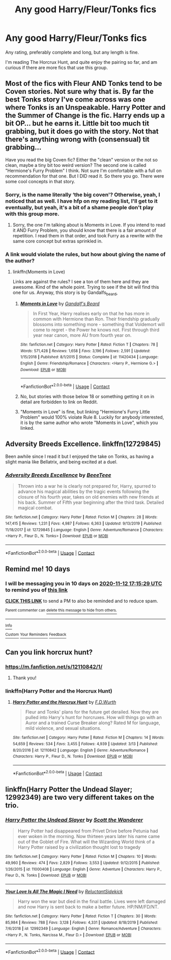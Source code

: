 #+TITLE: Any good Harry/Fleur/Tonks fics

* Any good Harry/Fleur/Tonks fics
:PROPERTIES:
:Author: The-Master-Dwarf
:Score: 5
:DateUnix: 1604334659.0
:DateShort: 2020-Nov-02
:FlairText: Request
:END:
Any rating, preferably complete and long, but any length is fine.

I'm reading The Horcrux Hunt, and quite enjoy the pairing so far, and am curious if there are more fics that use this group.


** Most of the fics with Fleur AND Tonks tend to be Coven stories. Not sure why that is. By far the best Tonks story I've come across was one where Tonks is an Unspeakable. Harry Potter and the Summer of Change is the fic. Harry ends up a bit OP... but he earns it. Little bit too much tit grabbing, but it does go with the story. Not that there's anything wrong with (consensual) tit grabbing...

Have you read the big Coven fic? Either the "clean" version or the not so clean, maybe a tiny bit too weird version? The second one is called "Hermione's Furry Problem" I think. Not sure I'm comfortable with a full on recommendation for that one. But I DID read it. So there you go. There were some cool concepts in that story.
:PROPERTIES:
:Author: r-Sam
:Score: 3
:DateUnix: 1604349390.0
:DateShort: 2020-Nov-03
:END:

*** Sorry, is the name literally ‘the big coven'? Otherwise, yeah, I noticed that as well. I have hfp on my reading list, I'll get to it eventually, but yeah, it's a bit of a shame people don't play with this group more.
:PROPERTIES:
:Author: The-Master-Dwarf
:Score: 1
:DateUnix: 1604349741.0
:DateShort: 2020-Nov-03
:END:

**** Sorry, the one I'm talking about is Moments in Love. If you intend to read it AND Furry Problem, you should know that there is a fair amount of repetition. I read them in that order, and took Furry as a rewrite with the same core concept but extras sprinkled in.
:PROPERTIES:
:Author: r-Sam
:Score: 1
:DateUnix: 1604350011.0
:DateShort: 2020-Nov-03
:END:


*** A link would violate the rules, but how about giving the name of the author?
:PROPERTIES:
:Author: SugondeseAmbassador
:Score: 1
:DateUnix: 1604354163.0
:DateShort: 2020-Nov-03
:END:

**** linkffn(Moments in Love)

Links are against the rules? I see a ton of them here and they are awesome. Kind of the whole point. Trying to see if the bit will find this one for us. Anyway, this story is by Gandalfs_beard,
:PROPERTIES:
:Author: r-Sam
:Score: 1
:DateUnix: 1604411270.0
:DateShort: 2020-Nov-03
:END:

***** [[https://www.fanfiction.net/s/11420434/1/][*/Moments in Love/*]] by [[https://www.fanfiction.net/u/2103187/Gandalf-s-Beard][/Gandalf's Beard/]]

#+begin_quote
  In First Year, Harry realises early on that he has more in common with Hermione than Ron. Their friendship gradually blossoms into something more - something that Voldemort will come to regret - the Power he knows not. First through third year near canon, more AU from fourth year on.
#+end_quote

^{/Site/:} ^{fanfiction.net} ^{*|*} ^{/Category/:} ^{Harry} ^{Potter} ^{*|*} ^{/Rated/:} ^{Fiction} ^{T} ^{*|*} ^{/Chapters/:} ^{78} ^{*|*} ^{/Words/:} ^{571,428} ^{*|*} ^{/Reviews/:} ^{1,658} ^{*|*} ^{/Favs/:} ^{3,196} ^{*|*} ^{/Follows/:} ^{2,591} ^{*|*} ^{/Updated/:} ^{1/15/2018} ^{*|*} ^{/Published/:} ^{8/1/2015} ^{*|*} ^{/Status/:} ^{Complete} ^{*|*} ^{/id/:} ^{11420434} ^{*|*} ^{/Language/:} ^{English} ^{*|*} ^{/Genre/:} ^{Friendship/Romance} ^{*|*} ^{/Characters/:} ^{<Harry} ^{P.,} ^{Hermione} ^{G.>} ^{*|*} ^{/Download/:} ^{[[http://www.ff2ebook.com/old/ffn-bot/index.php?id=11420434&source=ff&filetype=epub][EPUB]]} ^{or} ^{[[http://www.ff2ebook.com/old/ffn-bot/index.php?id=11420434&source=ff&filetype=mobi][MOBI]]}

--------------

*FanfictionBot*^{2.0.0-beta} | [[https://github.com/FanfictionBot/reddit-ffn-bot/wiki/Usage][Usage]] | [[https://www.reddit.com/message/compose?to=tusing][Contact]]
:PROPERTIES:
:Author: FanfictionBot
:Score: 1
:DateUnix: 1604411293.0
:DateShort: 2020-Nov-03
:END:


***** No, but stories with those below 18 or something getting it on in detail are forbidden to link on Reddit.
:PROPERTIES:
:Author: SugondeseAmbassador
:Score: 1
:DateUnix: 1604411628.0
:DateShort: 2020-Nov-03
:END:


***** "Moments in Love" is fine, but linking "Hermione's Furry Little Problem" would 100% violate Rule 8. Luckily for anybody interested, it is by the same author who wrote "Moments in Love", which you linked.
:PROPERTIES:
:Author: Blubberinoo
:Score: 1
:DateUnix: 1604457520.0
:DateShort: 2020-Nov-04
:END:


** Adversity Breeds Excellence. linkffn(12729845)

Been awhile since I read it but I enjoyed the take on Tonks, as having a slight mania like Bellatrix, and being excited at a duel.
:PROPERTIES:
:Author: timthomas299
:Score: 2
:DateUnix: 1604394792.0
:DateShort: 2020-Nov-03
:END:

*** [[https://www.fanfiction.net/s/12729845/1/][*/Adversity Breeds Excellence/*]] by [[https://www.fanfiction.net/u/5306622/BeeeTeee][/BeeeTeee/]]

#+begin_quote
  Thrown into a war he is clearly not prepared for, Harry, spurred to advance his magical abilities by the tragic events following the closure of his fourth year, takes on old enemies with new friends at his back. Summer of Fifth year beginning after the third task. Detailed magical combat.
#+end_quote

^{/Site/:} ^{fanfiction.net} ^{*|*} ^{/Category/:} ^{Harry} ^{Potter} ^{*|*} ^{/Rated/:} ^{Fiction} ^{M} ^{*|*} ^{/Chapters/:} ^{28} ^{*|*} ^{/Words/:} ^{147,415} ^{*|*} ^{/Reviews/:} ^{1,231} ^{*|*} ^{/Favs/:} ^{4,987} ^{*|*} ^{/Follows/:} ^{6,363} ^{*|*} ^{/Updated/:} ^{9/13/2019} ^{*|*} ^{/Published/:} ^{11/18/2017} ^{*|*} ^{/id/:} ^{12729845} ^{*|*} ^{/Language/:} ^{English} ^{*|*} ^{/Genre/:} ^{Adventure/Romance} ^{*|*} ^{/Characters/:} ^{<Harry} ^{P.,} ^{Fleur} ^{D.,} ^{N.} ^{Tonks>} ^{*|*} ^{/Download/:} ^{[[http://www.ff2ebook.com/old/ffn-bot/index.php?id=12729845&source=ff&filetype=epub][EPUB]]} ^{or} ^{[[http://www.ff2ebook.com/old/ffn-bot/index.php?id=12729845&source=ff&filetype=mobi][MOBI]]}

--------------

*FanfictionBot*^{2.0.0-beta} | [[https://github.com/FanfictionBot/reddit-ffn-bot/wiki/Usage][Usage]] | [[https://www.reddit.com/message/compose?to=tusing][Contact]]
:PROPERTIES:
:Author: FanfictionBot
:Score: 3
:DateUnix: 1604394808.0
:DateShort: 2020-Nov-03
:END:


** Remind me! 10 days
:PROPERTIES:
:Author: trick_fox
:Score: 1
:DateUnix: 1604337329.0
:DateShort: 2020-Nov-02
:END:

*** I will be messaging you in 10 days on [[http://www.wolframalpha.com/input/?i=2020-11-12%2017:15:29%20UTC%20To%20Local%20Time][*2020-11-12 17:15:29 UTC*]] to remind you of [[https://np.reddit.com/r/HPfanfiction/comments/jmqq9t/any_good_harryfleurtonks_fics/gawwp9y/?context=3][*this link*]]

[[https://np.reddit.com/message/compose/?to=RemindMeBot&subject=Reminder&message=%5Bhttps%3A%2F%2Fwww.reddit.com%2Fr%2FHPfanfiction%2Fcomments%2Fjmqq9t%2Fany_good_harryfleurtonks_fics%2Fgawwp9y%2F%5D%0A%0ARemindMe%21%202020-11-12%2017%3A15%3A29%20UTC][*CLICK THIS LINK*]] to send a PM to also be reminded and to reduce spam.

^{Parent commenter can} [[https://np.reddit.com/message/compose/?to=RemindMeBot&subject=Delete%20Comment&message=Delete%21%20jmqq9t][^{delete this message to hide from others.}]]

--------------

[[https://np.reddit.com/r/RemindMeBot/comments/e1bko7/remindmebot_info_v21/][^{Info}]]

[[https://np.reddit.com/message/compose/?to=RemindMeBot&subject=Reminder&message=%5BLink%20or%20message%20inside%20square%20brackets%5D%0A%0ARemindMe%21%20Time%20period%20here][^{Custom}]]
[[https://np.reddit.com/message/compose/?to=RemindMeBot&subject=List%20Of%20Reminders&message=MyReminders%21][^{Your Reminders}]]
[[https://np.reddit.com/message/compose/?to=Watchful1&subject=RemindMeBot%20Feedback][^{Feedback}]]
:PROPERTIES:
:Author: RemindMeBot
:Score: 1
:DateUnix: 1604337356.0
:DateShort: 2020-Nov-02
:END:


** Can you link horcrux hunt?
:PROPERTIES:
:Author: Ocii320
:Score: 1
:DateUnix: 1604341249.0
:DateShort: 2020-Nov-02
:END:

*** [[https://m.fanfiction.net/s/12110842/1/]]
:PROPERTIES:
:Author: The-Master-Dwarf
:Score: 1
:DateUnix: 1604343530.0
:DateShort: 2020-Nov-02
:END:

**** Thank you!
:PROPERTIES:
:Author: Ocii320
:Score: 1
:DateUnix: 1604343832.0
:DateShort: 2020-Nov-02
:END:


*** linkffn(Harry Potter and the Horcrux Hunt)
:PROPERTIES:
:Author: TotalUsername
:Score: 1
:DateUnix: 1604352277.0
:DateShort: 2020-Nov-03
:END:

**** [[https://www.fanfiction.net/s/12110842/1/][*/Harry Potter and the Horcrux Hunt/*]] by [[https://www.fanfiction.net/u/6679075/F-D-Wurth][/F.D.Wurth/]]

#+begin_quote
  Fleur and Tonks' plans for the future get derailed. Now they are pulled into Harry's hunt for horcruxes. How will things go with an Auror and a trained Curse Breaker along? Rated M for language, mild violence, and sexual situations.
#+end_quote

^{/Site/:} ^{fanfiction.net} ^{*|*} ^{/Category/:} ^{Harry} ^{Potter} ^{*|*} ^{/Rated/:} ^{Fiction} ^{M} ^{*|*} ^{/Chapters/:} ^{14} ^{*|*} ^{/Words/:} ^{54,659} ^{*|*} ^{/Reviews/:} ^{534} ^{*|*} ^{/Favs/:} ^{3,455} ^{*|*} ^{/Follows/:} ^{4,939} ^{*|*} ^{/Updated/:} ^{3/13} ^{*|*} ^{/Published/:} ^{8/20/2016} ^{*|*} ^{/id/:} ^{12110842} ^{*|*} ^{/Language/:} ^{English} ^{*|*} ^{/Genre/:} ^{Adventure/Romance} ^{*|*} ^{/Characters/:} ^{Harry} ^{P.,} ^{Fleur} ^{D.,} ^{N.} ^{Tonks} ^{*|*} ^{/Download/:} ^{[[http://www.ff2ebook.com/old/ffn-bot/index.php?id=12110842&source=ff&filetype=epub][EPUB]]} ^{or} ^{[[http://www.ff2ebook.com/old/ffn-bot/index.php?id=12110842&source=ff&filetype=mobi][MOBI]]}

--------------

*FanfictionBot*^{2.0.0-beta} | [[https://github.com/FanfictionBot/reddit-ffn-bot/wiki/Usage][Usage]] | [[https://www.reddit.com/message/compose?to=tusing][Contact]]
:PROPERTIES:
:Author: FanfictionBot
:Score: 1
:DateUnix: 1604352297.0
:DateShort: 2020-Nov-03
:END:


** linkffn(Harry Potter the Undead Slayer; 12992349) are two very different takes on the trio.
:PROPERTIES:
:Author: horrorshowjack
:Score: 1
:DateUnix: 1604360734.0
:DateShort: 2020-Nov-03
:END:

*** [[https://www.fanfiction.net/s/11000408/1/][*/Harry Potter the Undead Slayer/*]] by [[https://www.fanfiction.net/u/2174139/Scott-the-Wanderer][/Scott the Wanderer/]]

#+begin_quote
  Harry Potter had disappeared from Privet Drive before Petunia had ever woken in the morning. Now thirteen years later his name came out of the Goblet of Fire. What will the Wizarding World think of a Harry Potter raised by a civilization thought lost to tragedy
#+end_quote

^{/Site/:} ^{fanfiction.net} ^{*|*} ^{/Category/:} ^{Harry} ^{Potter} ^{*|*} ^{/Rated/:} ^{Fiction} ^{M} ^{*|*} ^{/Chapters/:} ^{10} ^{*|*} ^{/Words/:} ^{49,960} ^{*|*} ^{/Reviews/:} ^{474} ^{*|*} ^{/Favs/:} ^{2,829} ^{*|*} ^{/Follows/:} ^{3,553} ^{*|*} ^{/Updated/:} ^{9/12/2015} ^{*|*} ^{/Published/:} ^{1/26/2015} ^{*|*} ^{/id/:} ^{11000408} ^{*|*} ^{/Language/:} ^{English} ^{*|*} ^{/Genre/:} ^{Adventure} ^{*|*} ^{/Characters/:} ^{Harry} ^{P.,} ^{Fleur} ^{D.,} ^{N.} ^{Tonks} ^{*|*} ^{/Download/:} ^{[[http://www.ff2ebook.com/old/ffn-bot/index.php?id=11000408&source=ff&filetype=epub][EPUB]]} ^{or} ^{[[http://www.ff2ebook.com/old/ffn-bot/index.php?id=11000408&source=ff&filetype=mobi][MOBI]]}

--------------

[[https://www.fanfiction.net/s/12992349/1/][*/Your Love Is All The Magic I Need/*]] by [[https://www.fanfiction.net/u/1094154/ReluctantSidekick][/ReluctantSidekick/]]

#+begin_quote
  Harry won the war but died in the final battle. Lives were left damaged and now Harry is sent back to make a better future. HP/NM/FD/NT.
#+end_quote

^{/Site/:} ^{fanfiction.net} ^{*|*} ^{/Category/:} ^{Harry} ^{Potter} ^{*|*} ^{/Rated/:} ^{Fiction} ^{T} ^{*|*} ^{/Chapters/:} ^{30} ^{*|*} ^{/Words/:} ^{85,984} ^{*|*} ^{/Reviews/:} ^{788} ^{*|*} ^{/Favs/:} ^{3,128} ^{*|*} ^{/Follows/:} ^{4,331} ^{*|*} ^{/Updated/:} ^{8/18/2019} ^{*|*} ^{/Published/:} ^{7/6/2018} ^{*|*} ^{/id/:} ^{12992349} ^{*|*} ^{/Language/:} ^{English} ^{*|*} ^{/Genre/:} ^{Romance/Adventure} ^{*|*} ^{/Characters/:} ^{<Harry} ^{P.,} ^{N.} ^{Tonks,} ^{Narcissa} ^{M.,} ^{Fleur} ^{D.>} ^{*|*} ^{/Download/:} ^{[[http://www.ff2ebook.com/old/ffn-bot/index.php?id=12992349&source=ff&filetype=epub][EPUB]]} ^{or} ^{[[http://www.ff2ebook.com/old/ffn-bot/index.php?id=12992349&source=ff&filetype=mobi][MOBI]]}

--------------

*FanfictionBot*^{2.0.0-beta} | [[https://github.com/FanfictionBot/reddit-ffn-bot/wiki/Usage][Usage]] | [[https://www.reddit.com/message/compose?to=tusing][Contact]]
:PROPERTIES:
:Author: FanfictionBot
:Score: 1
:DateUnix: 1604360753.0
:DateShort: 2020-Nov-03
:END:
